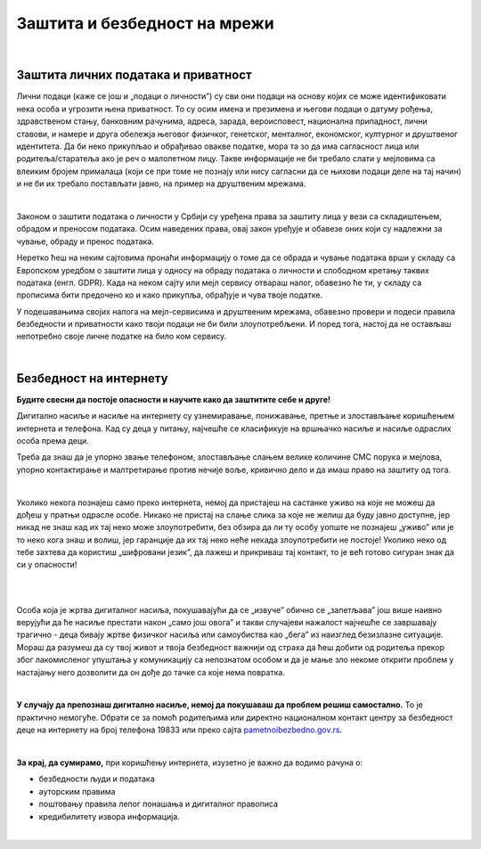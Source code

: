 Заштита и безбедност на мрежи
=============================

|

Заштита личних података и приватност
------------------------------------

Лични подаци (каже се још и „подаци о личности”) су сви они подаци на основу којих се може идентификовати нека особа и угрозити њена приватност. То су осим имена и презимена и његови подаци о датуму рођења, здравственом стању, банковним рачунима, адреса, зарада, вероисповест, национална припадност, лични ставови, и намере и друга обележја његовог физичког, генетског, менталног, економског, културног и друштвеног идентитета. Да би неко прикупљао и обрађивао овакве податке, мора та зо да има сагласност лица или родитеља/старатеља ако је реч о малолетном лицу. Такве информације не би требало слати у мејловима са влеиким бројем прималаца (који се при томе не познају или нису сагласни да се њихови подаци деле на тај начин) и не би их требало постављати јавно, на пример на друштвеним мрежама.

|

Законом о заштити података о личности у Србији су уређена права за заштиту лица у вези са складиштењем, обрадом и преносом података. Осим наведених права, овај закон уређује и обавезе оних који су надлежни за чување, обраду и пренос података.

Неретко ћеш на неким сајтовима пронаћи информацију о томе да се обрада и чување података врши у складу са Европском уредбом о заштити лица у односу на обраду података о личности и слободном кретању таквих података (енгл. GDPR). Када на неком сајту или мејл сервису отвараш налог, обавезно ће ти, у складу са прописима бити предочено ко и како прикупља, обрађује и чува твоје податке.

.. image:: ../../_images/4_Cyber-Security.png
    :width: 300px
    :align: center


У подешавањима својих налога на мејл-сервисима и друштвеним мрежама, обавезно провери и подеси правила безбедности и приватности како твоји подаци не би били злоупотребљени. И поред тога, настој да не остављаш непотребно своје личне податке на било ком сервису.

.. questionnote::
    Проверите на свом Гугл или Мајкрософт налогу, као и на налозима на друштвеним мрежама подешавања приватности и онемогућите јавни увид у личне податке који нису неопходни за ваше присуство на одређеном сервису или друштвеној мрежи.

    Ако нисте сигурни да све добро разумете на енглеском језику, подесите језичке поставке свог налога на српски језик.

|

Безбедност на интернету
------------------------

**Будите свесни да постоје опасности и научите како да заштитите себе и друге!**

Дигитално насиље и насиље на интернету су узнемиравање, понижавање, претње и злостављање коришћењем интернета и телефона. Кад су деца у питању, најчешће се класификује на вршњачко насиље и насиље одраслих особа према деци.

Треба да знаш да је упорно звање телефоном, злостављање слањем велике количине СМС порука и мејлова, упорно контактирање и малтретирање  против нечије воље, кривично дело и да имаш право на заштиту од тога. 

|

Уколико некога познајеш само преко интернета, немој да пристајеш на састанке уживо на које не можеш да дођеш у пратњи одрасле особе. Никако не пристај на слање слика за које не желиш да буду јавно доступне, јер никад не знаш кад их тај неко може злоупотребити, без обзира да ли ту особу уопште не познајеш „уживо” или је то неко кога знаш и волиш, јер гаранције да их тај неко неће некада злоупотребити не постоје! Уколико неко од тебе захтева да користиш „шифровани језик”, да лажеш и прикриваш тај контакт, то је већ готово сигуран знак да си у опасности!

|

.. image:: ../../_images/4_bullying-679274_640.jpg
    :width: 400px
    :align: center

|

Особа која је жртва дигиталног насиља, покушавајући да се „извуче” обично се „запетљава” још више наивно верујући да ће насиље престати након „само још овога” и такви случајеви нажалост најчешће се завршавају трагично - деца бивају жртве физичког насиља или самоубиства као „бега” из наизглед безизлазне ситуације. Мораш да разумеш да су твој живот и твоја безбедност важнији од страха да ћеш добити од родитеља прекор због лакомисленог упуштања у комуникацију са непознатом особом и да је мање зло некоме открити проблем у настајању него дозволити да он дође до тачке са које нема повратка.
 
|

**У случају да препознаш дигитално насиље, немој да покушаваш да проблем решиш самостално.** То је практично немогуће. Обрати се за помоћ родитељима или директно националном контакт центру за безбедност деце на интернету на број телефона 19833 или преко сајта `pametnoibezbedno.gov.rs <https://pametnoibezbedno.gov.rs/>`_.

.. questionnote::
   
    Која су твоја права на интернету, као и какве могућности имаш да та права оствариш детаљно проучи на овом сајту `Твоја права - безбедност на интернету <http://tvojaprava.cpd.org.rs/sigurnostnainternetu.html>`_. Затим, да би ти било лакше да препознаш ситуације у којима можеш да постанеш жртва, проучи пажљиво следећу презентацију: `Паметно и безбедно - презентација <https://pametnoibezbedno.gov.rs/files/Prezentacija-za-decu.pdf>`_
    Након проучавања садржаја на ова два веб-места,  састави есеј на тему „Опасности са интернета и моје право на заштиту”
 

.. questionnote:: Дигитално насиље

    1. Твој најбољи друг/другарица ти се поверава да је упознао/упознала девојку/младића путем интернета, да су се јако заволели и да су се договорили да се упознају и лично. Какав ћеш савет дати?
 
    2.  Твој најбољи друг/другарица ти се поверава да га/је неко вербално злоставља на друштвеним мрежама и шаље приватне поруке непријатне садржине. Какав ћеш савет дати?

|

**За крај, да сумирамо,**
при коришћењу интернета, изузетно је важно да водимо рачуна о:

- безбедности људи и података
- ауторским правима
- поштовању правила лепог понашања и дигиталног правописа
- кредибилитету извора информација.

|